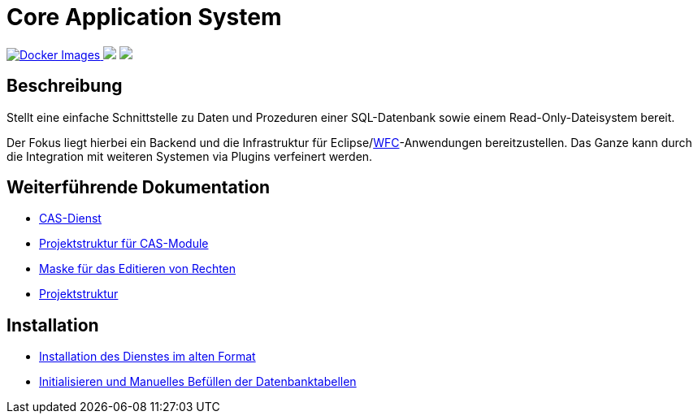 = Core Application System

++++
<p align="left">
  <a href="https://hub.docker.com/repository/docker/minova/aero.minova.cas">
    <img alt="Docker Images" src=https://img.shields.io/badge/Docker%20images-blue">
  </a>
  <img src="https://img.shields.io/badge/license-EPL%202.0-green">
  <img src="https://github.com/minova-afis/aero.minova.core.application.system/actions/workflows/continuous-integration.yml/badge.svg">
</p>
++++

== Beschreibung

Stellt eine einfache Schnittstelle zu Daten und Prozeduren einer SQL-Datenbank sowie einem Read-Only-Dateisystem bereit.

Der Fokus liegt hierbei ein Backend und die Infrastruktur für Eclipse/link:https://github.com/minova-afis/aero.minova.rcp[WFC]-Anwendungen bereitzustellen.
Das Ganze kann durch die Integration mit weiteren Systemen via Plugins verfeinert werden.

== Weiterführende Dokumentation

* xref:./aero.minova.core.application.system.service/README.adoc#[CAS-Dienst]
* xref:./doc/adoc/projectStructure.adoc#[Projektstruktur für CAS-Module]
* xref:./aero.minova.cas.logic/doc/adoc/index.adoc#[Maske für das Editieren von Rechten]
* xref:./doc/adoc/projectStructure.adoc#[Projektstruktur]

== Installation

* xref:./doc/adoc/installation.adoc#[Installation des Dienstes im alten Format]
* xref:./doc/adoc/init.adoc#[Initialisieren und Manuelles Befüllen der Datenbanktabellen]
